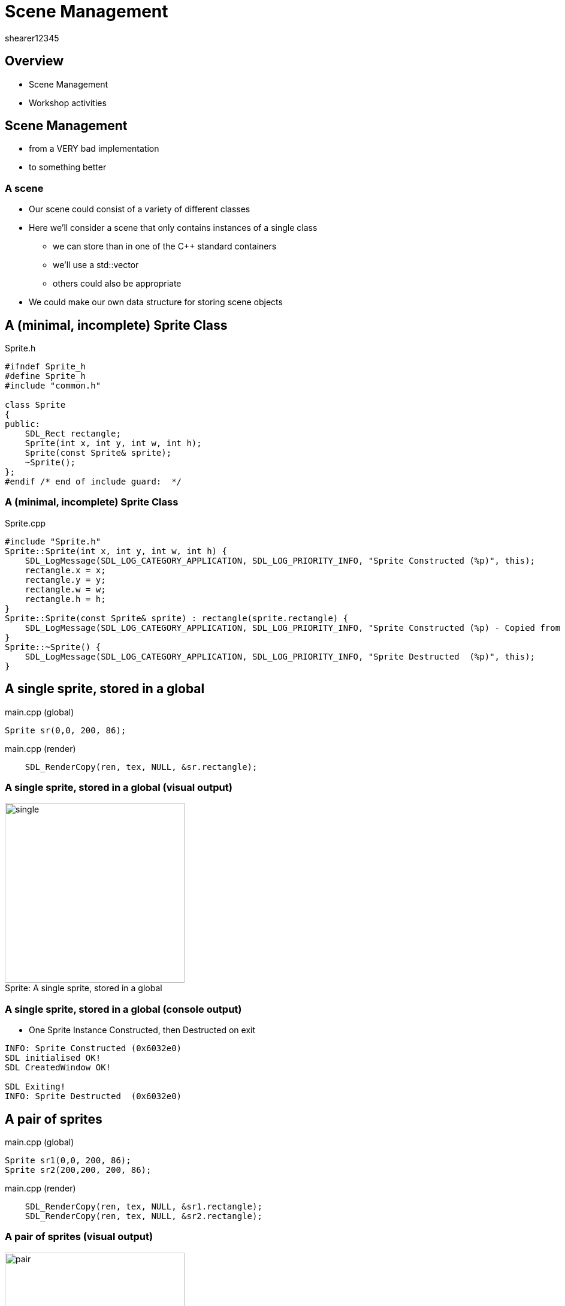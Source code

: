 = Scene Management
shearer12345

:imagesdir: ./assets
:revealjs_customtheme: "reveal.js/css/theme/white.css"
:source-highlighter: highlightjs

== Overview

* Scene Management
* Workshop activities


== Scene Management

* from a VERY bad implementation
* to something better



=== A scene

* Our scene could consist of a variety of different classes
* Here we'll consider a scene that only contains instances of a single class
  ** we can store than in one of the C++ standard containers
  ** we'll use a std::vector
  ** others could also be appropriate
* We could make our own data structure for storing scene objects


== A (minimal, incomplete) Sprite Class

[source, cpp]
.Sprite.h
----
#ifndef Sprite_h
#define Sprite_h
#include "common.h"

class Sprite
{
public:
    SDL_Rect rectangle;
    Sprite(int x, int y, int w, int h);
    Sprite(const Sprite& sprite);
    ~Sprite();
};
#endif /* end of include guard:  */
----

=== A (minimal, incomplete) Sprite Class

[source, cpp]
.Sprite.cpp
----
#include "Sprite.h"
Sprite::Sprite(int x, int y, int w, int h) {
    SDL_LogMessage(SDL_LOG_CATEGORY_APPLICATION, SDL_LOG_PRIORITY_INFO, "Sprite Constructed (%p)", this);
    rectangle.x = x;
    rectangle.y = y;
    rectangle.w = w;
    rectangle.h = h;
}
Sprite::Sprite(const Sprite& sprite) : rectangle(sprite.rectangle) {
    SDL_LogMessage(SDL_LOG_CATEGORY_APPLICATION, SDL_LOG_PRIORITY_INFO, "Sprite Constructed (%p) - Copied from (%p)", this, sprite);
}
Sprite::~Sprite() {
    SDL_LogMessage(SDL_LOG_CATEGORY_APPLICATION, SDL_LOG_PRIORITY_INFO, "Sprite Destructed  (%p)", this);
}
----


== A single sprite, stored in a global

[source, cpp]
.main.cpp (global)
----
Sprite sr(0,0, 200, 86);
----

[source, cpp]
.main.cpp (render)
----
    SDL_RenderCopy(ren, tex, NULL, &sr.rectangle);
----

=== A single sprite, stored in a global (visual output)

image::spriteClass/single.png[caption="Sprite: ", title="A single sprite, stored in a global", height=300]

=== A single sprite, stored in a global (console output)

* One Sprite Instance Constructed, then Destructed on exit

[source, bash]
----
INFO: Sprite Constructed (0x6032e0)
SDL initialised OK!
SDL CreatedWindow OK!

SDL Exiting!
INFO: Sprite Destructed  (0x6032e0)
----


== A pair of sprites

[source, cpp]
.main.cpp (global)
----
Sprite sr1(0,0, 200, 86);
Sprite sr2(200,200, 200, 86);
----

[source, cpp]
.main.cpp (render)
----
    SDL_RenderCopy(ren, tex, NULL, &sr1.rectangle);
    SDL_RenderCopy(ren, tex, NULL, &sr2.rectangle);
----

=== A pair of sprites (visual output)

image::spriteClass/pair.png[caption="Sprite: a pair of sprites", height=300]

=== A pair of sprites (console output)

* Two Sprite Instances Constructed, then Destructed on exit

[source, bash]
----
INFO: Sprite Constructed (0x6032e0)
INFO: Sprite Constructed (0x6032f0)
SDL initialised OK!
SDL CreatedWindow OK!

SDL Exiting!
INFO: Sprite Destructed  (0x6032f0)
INFO: Sprite Destructed  (0x6032e0)
----




== Two sprites, stored in global std::vector (very bad version)

[source, cpp]
.main.cpp (global)
----
std::vector<Sprite> spriteList;
----

[source, cpp]
.main.cpp (main, after SDL is initialised)
----
  SDL_LogMessage(SDL_LOG_CATEGORY_APPLICATION, SDL_LOG_PRIORITY_INFO, "Adding sprites ...");
  spriteList.push_back(Sprite(0,0, 200, 86));
  spriteList.push_back(Sprite(200,200, 200, 86));
  SDL_LogMessage(SDL_LOG_CATEGORY_APPLICATION, SDL_LOG_PRIORITY_INFO, "Sprites added");
----

[source, cpp]
.main.cpp (render)
----
    SDL_LogMessage(SDL_LOG_CATEGORY_APPLICATION, SDL_LOG_PRIORITY_INFO, "Rendering sprites ...");
    for (auto sprite : spriteList)
    {
      SDL_RenderCopy(ren, tex, NULL, &sprite.rectangle);
    }
----

=== Two sprites, stored in global std::vector (very bad version) (visual output)

image::spriteClass/pair.png[caption="A pair of sprites", height=300]

=== Two sprites, stored in global std::vector (very bad version) (console output 1)

* Two Sprite Instances Constructed dynamically (badly)
* iterated during rendering (badly) then Destructed on exit

[source, bash]
----
INFO: Sprite Constructed (0x7ffcf07cb920)
INFO: Sprite Constructed (0x15b6b70) - Copied from (0x7ffcf07cb920)
INFO: Sprite Destructed  (0x7ffcf07cb920)
INFO: Sprite Constructed (0x7ffcf07cb930)
INFO: Sprite Constructed (0x15fdd60) - Copied from (0x7ffcf07cb930)
INFO: Sprite Constructed (0x15fdd50) - Copied from (0x15b6b70)
INFO: Sprite Destructed  (0x15b6b70)
INFO: Sprite Destructed  (0x7ffcf07cb930)
INFO: Sprites added
----

=== Two sprites, stored in global std::vector (very bad version) (console output 2)

[source, bash]
----
INFO: Rendering sprites ...
INFO: Sprite Constructed (0x7ffcf07cb8b0) - Copied from (0x15fdd50)
INFO: Sprite Destructed  (0x7ffcf07cb8b0)
INFO: Sprite Constructed (0x7ffcf07cb8b0) - Copied from (0x15fdd60)
INFO: Sprite Destructed  (0x7ffcf07cb8b0)
INFO: Rendering sprites ...
INFO: Sprite Constructed (0x7ffcf07cb8b0) - Copied from (0x15fdd50)
INFO: Sprite Destructed  (0x7ffcf07cb8b0)
INFO: Sprite Constructed (0x7ffcf07cb8b0) - Copied from (0x15fdd60)
INFO: Sprite Destructed  (0x7ffcf07cb8b0)
...
SDL Exiting!
INFO: Sprite Destructed  (0x15fdd50)
INFO: Sprite Destructed  (0x15fdd60)
----

=== Two sprites, stored in global std::vector (very bad version) (what's wrong)

* What's wrong with this?
[%step]
  . Extra Constructor and Destructor calls while filling the std::vector
  . Constructor and Destructor calls while rendering


== Two sprites, stored in global std::vector (better iteration)

* make the iterator a reference, rather than a copy

[source, cpp]
.main.cpp (render)
----
    SDL_LogMessage(SDL_LOG_CATEGORY_APPLICATION, SDL_LOG_PRIORITY_INFO, "Rendering sprites ...");
    for (auto& sprite : spriteList)
    {
      SDL_RenderCopy(ren, tex, NULL, &sprite.rectangle);
    }
----

=== Two sprites, stored in global std::vector (better iteration) (visual output)

image::spriteClass/pair.png[caption="A pair of sprites", height=300]

=== Two sprites, stored in global std::vector (better iteration) (console output 1)

* Two Sprite Instances Constructed dynamically (badly)
[source, bash]
----
SDL initialised OK!
SDL CreatedWindow OK!
INFO: Adding sprites ...
INFO: Sprite Constructed (0x7ffef391b940)
INFO: Sprite Constructed (0x1265240) - Copied from (0x7ffef391b940)
INFO: Sprite Destructed  (0x7ffef391b940)
INFO: Sprite Constructed (0x7ffef391b950)
INFO: Sprite Constructed (0x1229010) - Copied from (0x7ffef391b950)
INFO: Sprite Constructed (0x1229000) - Copied from (0x1265240)
INFO: Sprite Destructed  (0x1265240)
INFO: Sprite Destructed  (0x7ffef391b950)
INFO: Sprites added
----

=== Two sprites, stored in global std::vector (better iteration) (console output 2)

* Iteration during rendering doesn't allocate new sprites

[source, bash]
----
INFO: Rendering sprites ...
INFO: Rendering sprites ...
INFO: Rendering sprites ...
INFO: Rendering sprites ...

SDL Exiting!
INFO: Sprite Destructed  (0x1229000)
INFO: Sprite Destructed  (0x1229010)
----


== Two sprites, stored in global std::vector (better allocation)

* emplace_back create instances just for the vector

[source, cpp]
.main.cpp (main, after SDL is initialised)
----
  SDL_LogMessage(SDL_LOG_CATEGORY_APPLICATION, SDL_LOG_PRIORITY_INFO, "Adding sprites ...");
  spriteList.emplace_back(0,0, 200, 86);
  spriteList.emplace_back(200,200, 200, 86);
  SDL_LogMessage(SDL_LOG_CATEGORY_APPLICATION, SDL_LOG_PRIORITY_INFO, "Sprites added");
----

=== Two sprites, stored in global std::vector (better allocation) (visual output)

image::spriteClass/pair.png[caption="A pair of sprites", height=300]

=== Two sprites, stored in global std::vector (better allocation) (console output 1)

* Dynamic allocation, only copies when resizing the vector

[source, bash]
----
SDL initialised OK!
SDL CreatedWindow OK!
INFO: Adding sprites ...
INFO: Sprite Constructed (0x21da1b0)
INFO: Sprite Constructed (0x21c96a0)
INFO: Sprite Constructed (0x21c9690) - Copied from (0x21da1b0)
INFO: Sprite Destructed  (0x21da1b0)
INFO: Sprites added
----

=== Two sprites, stored in global std::vector (better allocation) (console output 2)

* Iteration during rendering doesn't allocate new sprites

[source, bash]
----
INFO: Rendering sprites ...
INFO: Rendering sprites ...
INFO: Rendering sprites ...
INFO: Rendering sprites ...

SDL Exiting!
INFO: Sprite Destructed  (0x1229000)
INFO: Sprite Destructed  (0x1229010)
----



== Two sprites, stored in global std::vector (single allocation (ptr))

* use a vector of pointers

[source, cpp]
.main.cpp (global)
----
std::vector<Sprite*> spriteList;
----

[source, cpp]
.main.cpp (main, after SDL is initialised)
----
  SDL_LogMessage(SDL_LOG_CATEGORY_APPLICATION, SDL_LOG_PRIORITY_INFO, "Adding sprites ...");
  spriteList.push_back(new Sprite(0,0, 200, 86)); //could also be emplace_back
  spriteList.push_back(new Sprite(200,200, 200, 86));
  SDL_LogMessage(SDL_LOG_CATEGORY_APPLICATION, SDL_LOG_PRIORITY_INFO, "Sprites added");
----

=== Two sprites, stored in global std::vector (single allocation (ptr)) 2

[source, cpp]
.main.cpp (render)
----
    SDL_LogMessage(SDL_LOG_CATEGORY_APPLICATION, SDL_LOG_PRIORITY_INFO, "Rendering sprites ...");
    for (auto spritePtr : spriteList) //will be a pointer to a Sprite
    {
      SDL_RenderCopy(ren, tex, NULL, &spritePtr->rectangle);
    }
----

=== Two sprites, stored in global std::vector (single allocation (ptr)) (visual output)

image::spriteClass/pair.png[caption="A pair of sprites", height=300]

=== Two sprites, stored in global std::vector (single allocation (ptr)) (console output 1)

* Dynamic allocation, only pointers are copied

[source, bash]
----
SDL initialised OK!
SDL CreatedWindow OK!
INFO: Adding sprites ...
INFO: Sprite Constructed (0xe54170)
INFO: Sprite Constructed (0xe9af60)
INFO: Sprites added
----

=== Two sprites, stored in global std::vector (single allocation (ptr)) (console output 2)

* Iteration during rendering doesn't allocate new sprites

[source, bash]
----
INFO: Rendering sprites ...
INFO: Rendering sprites ...
INFO: Rendering sprites ...
INFO: Rendering sprites ...

SDL Exiting!
INFO: Sprite Destructed  (0x1229000)
INFO: Sprite Destructed  (0x1229010)
----

=== Two sprites, stored in global std::vector (single allocation (ptr)) (concerns?)

* Any problems with using pointers?
[%step]
  ** unclear who owns them
  ** leading to incorrect deallocation or missing deallocation



== Two sprites, stored in global std::vector (single allocation (unique_ptr))

* use a vector of unique_ptr

[source, cpp]
.main.cpp (global)
----
std::vector<unique_ptr<Sprite>> spriteList;
----

[source, cpp]
.main.cpp (main, after SDL is initialised)
----
  SDL_LogMessage(SDL_LOG_CATEGORY_APPLICATION, SDL_LOG_PRIORITY_INFO, "Adding sprites ...");
  spriteList.push_back(std::unique_ptr<Sprite>(new Sprite(0,0, 200, 86)));
  spriteList.push_back(std::unique_ptr<Sprite>(new Sprite(200,200, 200, 86)));
  SDL_LogMessage(SDL_LOG_CATEGORY_APPLICATION, SDL_LOG_PRIORITY_INFO, "Sprites added");
----

=== Two sprites, stored in global std::vector (single allocation (unique_ptr)) 2

[source, cpp]
.main.cpp (render)
----
    SDL_LogMessage(SDL_LOG_CATEGORY_APPLICATION, SDL_LOG_PRIORITY_INFO, "Rendering sprites ...");
    for (auto const& sprite : spriteList) //unique_ptr can't be copied, so use reference
    {
    	SDL_RenderCopy(ren, tex, NULL, &sprite->rectangle);
    }
----

=== Two sprites, stored in global std::vector (single allocation (unique_ptr)) (visual output)

image::spriteClass/pair.png[caption="A pair of sprites", height=300]

=== Two sprites, stored in global std::vector (single allocation (unique_ptr)) (console output 1)

* Dynamic allocation, only unique_ptrs are copied

[source, bash]
----
SDL initialised OK!
SDL CreatedWindow OK!
INFO: Adding sprites ...
INFO: Sprite Constructed (0x1164950)
INFO: Sprite Constructed (0x11a12a0)
INFO: Sprites added
----

=== Two sprites, stored in global std::vector (single allocation (unique_ptr)) (console output 2)

* Iteration during rendering doesn't allocate new sprites

[source, bash]
----
INFO: Rendering sprites ...
INFO: Rendering sprites ...
INFO: Rendering sprites ...
INFO: Rendering sprites ...

SDL Exiting!
INFO: Sprite Destructed  (0x1164950)
INFO: Sprite Destructed  (0x11a12a0)
----

== More on unique_ptr with standard containers

* http://eli.thegreenplace.net/2012/06/20/c11-using-unique_ptr-with-standard-library-containers


== Workshop activities

* Make your code use a standard container for your sprites (or other objects)
  ** to store the sprite list
  ** to add sprites
  ** to render the sprites
* Add debug code to your Sprite class to log when sprites are Constructed, Destructed, Copied
  ** What is a copy constructor? And how/when is it called?
  ** You could use SDL's logging functions (https://wiki.libsdl.org/CategoryLog)
* Make sure your code is only Constructing/Destructing when you really need it too

=== Workshop activities 2

* Add code to add a new sprite on a key press (every time it is pressed)
* Add code to remove a sprite from the list
  ** the last sprite
  ** the first sprite
  ** one at random

=== Workshop activities 3

* Finding sprites in our container is presently quite hard
  ** perhaps we want to be able to find a sprite by name (std::string)
* Which standard container would be helpful here?
  ** try the cheatsheet at http://homepages.e3.net.nz/~djm/cppcontainers.html
  ** what are the advantages/disadvantages
* How is this container declared?
* How are elements added to this container
* How do your iterate elements in this container?

=== Workshop activities 4

* Modify your code to use your chosen container instead of std::vector
